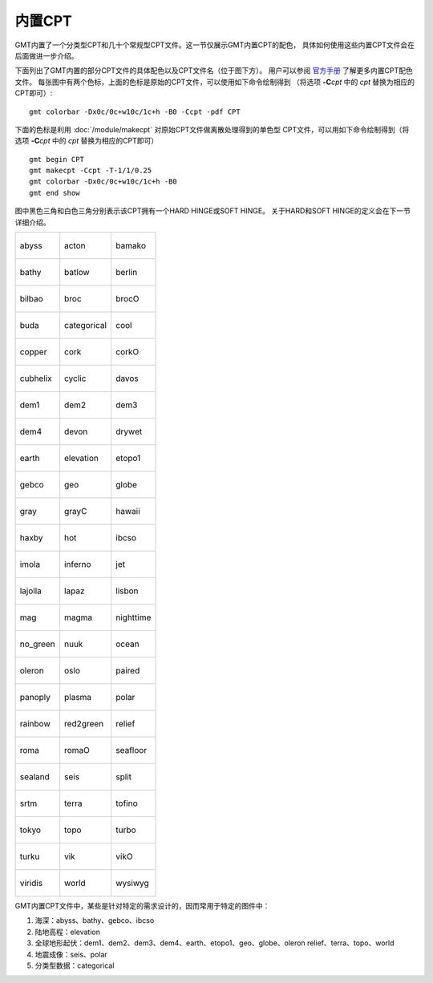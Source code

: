 内置CPT
=======

GMT内置了一个分类型CPT和几十个常规型CPT文件。这一节仅展示GMT内置CPT的配色，
具体如何使用这些内置CPT文件会在后面做进一步介绍。

下面列出了GMT内置的部分CPT文件的具体配色以及CPT文件名（位于图下方）。
用户可以参阅 `官方手册 <https://docs.generic-mapping-tools.org/latest/cookbook/cpts.html>`__ 了解更多内置CPT配色文件。
每张图中有两个色标，上面的色标是原始的CPT文件，可以使用如下命令绘制得到
（将选项 **-C**\ *cpt* 中的 *cpt* 替换为相应的CPT即可）::

    gmt colorbar -Dx0c/0c+w10c/1c+h -B0 -Ccpt -pdf CPT

下面的色标是利用 :doc:`/module/makecpt` 对原始CPT文件做离散处理得到的单色型
CPT文件，可以用如下命令绘制得到（将选项 **-C**\ *cpt* 中的 *cpt* 替换为相应的CPT即可）
::

    gmt begin CPT
    gmt makecpt -Ccpt -T-1/1/0.25
    gmt colorbar -Dx0c/0c+w10c/1c+h -B0
    gmt end show

图中黑色三角和白色三角分别表示该CPT拥有一个HARD HINGE或SOFT HINGE。
关于HARD和SOFT HINGE的定义会在下一节详细介绍。

+--------------------------------+--------------------------------+--------------------------------+
| .. figure:: cpt/abyss.*        | .. figure:: cpt/acton.*        | .. figure:: cpt/bamako.*       |
|    :align: center              |    :align: center              |    :align: center              |
|                                |                                |                                |
|    abyss                       |    acton                       |    bamako                      |
+--------------------------------+--------------------------------+--------------------------------+
| .. figure:: cpt/bathy.*        | .. figure:: cpt/batlow.*       | .. figure:: cpt/berlin.*       |
|    :align: center              |    :align: center              |    :align: center              |
|                                |                                |                                |
|    bathy                       |    batlow                      |    berlin                      |
+--------------------------------+--------------------------------+--------------------------------+
| .. figure:: cpt/bilbao.*       | .. figure:: cpt/broc.*         | .. figure:: cpt/brocO.*        |
|    :align: center              |    :align: center              |    :align: center              |
|                                |                                |                                |
|    bilbao                      |    broc                        |    brocO                       |
+--------------------------------+--------------------------------+--------------------------------+
| .. figure:: cpt/buda.*         | .. figure:: cpt/categorical.*  | .. figure:: cpt/cool.*         |
|    :align: center              |    :align: center              |    :align: center              |
|                                |                                |                                |
|    buda                        |    categorical                 |    cool                        |
+--------------------------------+--------------------------------+--------------------------------+
| .. figure:: cpt/copper.*       | .. figure:: cpt/cork.*         | .. figure:: cpt/corkO.*        |
|    :align: center              |    :align: center              |    :align: center              |
|                                |                                |                                |
|    copper                      |    cork                        |    corkO                       |
+--------------------------------+--------------------------------+--------------------------------+
| .. figure:: cpt/cubhelix.*     | .. figure:: cpt/cyclic.*       | .. figure:: cpt/davos.*        |
|    :align: center              |    :align: center              |    :align: center              |
|                                |                                |                                |
|    cubhelix                    |    cyclic                      |    davos                       |
+--------------------------------+--------------------------------+--------------------------------+
| .. figure:: cpt/dem1.*         | .. figure:: cpt/dem2.*         | .. figure:: cpt/dem3.*         |
|    :align: center              |    :align: center              |    :align: center              |
|                                |                                |                                |
|    dem1                        |    dem2                        |    dem3                        |
+--------------------------------+--------------------------------+--------------------------------+
| .. figure:: cpt/dem4.*         | .. figure:: cpt/devon.*        | .. figure:: cpt/drywet.*       |
|    :align: center              |    :align: center              |    :align: center              |
|                                |                                |                                |
|    dem4                        |    devon                       |    drywet                      |
+--------------------------------+--------------------------------+--------------------------------+
| .. figure:: cpt/earth.*        | .. figure:: cpt/elevation.*    | .. figure:: cpt/etopo1.*       |
|    :align: center              |    :align: center              |    :align: center              |
|                                |                                |                                |
|    earth                       |    elevation                   |    etopo1                      |
+--------------------------------+--------------------------------+--------------------------------+
| .. figure:: cpt/gebco.*        | .. figure:: cpt/geo.*          | .. figure:: cpt/globe.*        |
|    :align: center              |    :align: center              |    :align: center              |
|                                |                                |                                |
|    gebco                       |    geo                         |    globe                       |
+--------------------------------+--------------------------------+--------------------------------+
| .. figure:: cpt/gray.*         | .. figure:: cpt/grayC.*        | .. figure:: cpt/hawaii.*       |
|    :align: center              |    :align: center              |    :align: center              |
|                                |                                |                                |
|    gray                        |    grayC                       |    hawaii                      |
+--------------------------------+--------------------------------+--------------------------------+
| .. figure:: cpt/haxby.*        | .. figure:: cpt/hot.*          | .. figure:: cpt/ibcso.*        |
|    :align: center              |    :align: center              |    :align: center              |
|                                |                                |                                |
|    haxby                       |    hot                         |    ibcso                       |
+--------------------------------+--------------------------------+--------------------------------+
| .. figure:: cpt/imola.*        | .. figure:: cpt/inferno.*      | .. figure:: cpt/jet.*          |
|    :align: center              |    :align: center              |    :align: center              |
|                                |                                |                                |
|    imola                       |    inferno                     |    jet                         |
+--------------------------------+--------------------------------+--------------------------------+
| .. figure:: cpt/lajolla.*      | .. figure:: cpt/lapaz.*        | .. figure:: cpt/lisbon.*       |
|    :align: center              |    :align: center              |    :align: center              |
|                                |                                |                                |
|    lajolla                     |    lapaz                       |    lisbon                      |
+--------------------------------+--------------------------------+--------------------------------+
| .. figure:: cpt/mag.*          | .. figure:: cpt/magma.*        | .. figure:: cpt/nighttime.*    |
|    :align: center              |    :align: center              |    :align: center              |
|                                |                                |                                |
|    mag                         |    magma                       |    nighttime                   |
+--------------------------------+--------------------------------+--------------------------------+
| .. figure:: cpt/no_green.*     | .. figure:: cpt/nuuk.*         | .. figure:: cpt/ocean.*        |
|    :align: center              |    :align: center              |    :align: center              |
|                                |                                |                                |
|    no_green                    |    nuuk                        |    ocean                       |
+--------------------------------+--------------------------------+--------------------------------+
| .. figure:: cpt/oleron.*       | .. figure:: cpt/oslo.*         | .. figure:: cpt/paired.*       |
|    :align: center              |    :align: center              |    :align: center              |
|                                |                                |                                |
|    oleron                      |    oslo                        |    paired                      |
+--------------------------------+--------------------------------+--------------------------------+
| .. figure:: cpt/panoply.*      | .. figure:: cpt/plasma.*       | .. figure:: cpt/polar.*        |
|    :align: center              |    :align: center              |    :align: center              |
|                                |                                |                                |
|    panoply                     |    plasma                      |    polar                       |
+--------------------------------+--------------------------------+--------------------------------+
| .. figure:: cpt/rainbow.*      | .. figure:: cpt/red2green.*    | .. figure:: cpt/relief.*       |
|    :align: center              |    :align: center              |    :align: center              |
|                                |                                |                                |
|    rainbow                     |    red2green                   |    relief                      |
+--------------------------------+--------------------------------+--------------------------------+
| .. figure:: cpt/roma.*         | .. figure:: cpt/romaO.*        | .. figure:: cpt/seafloor.*     |
|    :align: center              |    :align: center              |    :align: center              |
|                                |                                |                                |
|    roma                        |    romaO                       |    seafloor                    |
+--------------------------------+--------------------------------+--------------------------------+
| .. figure:: cpt/sealand.*      | .. figure:: cpt/seis.*         | .. figure:: cpt/split.*        |
|    :align: center              |    :align: center              |    :align: center              |
|                                |                                |                                |
|    sealand                     |    seis                        |    split                       |
+--------------------------------+--------------------------------+--------------------------------+
| .. figure:: cpt/srtm.*         | .. figure:: cpt/terra.*        | .. figure:: cpt/tofino.*       |
|    :align: center              |    :align: center              |    :align: center              |
|                                |                                |                                |
|    srtm                        |    terra                       |    tofino                      |
+--------------------------------+--------------------------------+--------------------------------+
| .. figure:: cpt/tokyo.*        | .. figure:: cpt/topo.*         | .. figure:: cpt/turbo.*        |
|    :align: center              |    :align: center              |    :align: center              |
|                                |                                |                                |
|    tokyo                       |    topo                        |    turbo                       |
+--------------------------------+--------------------------------+--------------------------------+
| .. figure:: cpt/turku.*        | .. figure:: cpt/vik.*          | .. figure:: cpt/vikO.*         |
|    :align: center              |    :align: center              |    :align: center              |
|                                |                                |                                |
|    turku                       |    vik                         |    vikO                        |
+--------------------------------+--------------------------------+--------------------------------+
| .. figure:: cpt/viridis.*      | .. figure:: cpt/world.*        | .. figure:: cpt/wysiwyg.*      |
|    :align: center              |    :align: center              |    :align: center              |
|                                |                                |                                |
|    viridis                     |    world                       |    wysiwyg                     |
+--------------------------------+--------------------------------+--------------------------------+

GMT内置CPT文件中，某些是针对特定的需求设计的，因而常用于特定的图件中：

#. 海深：abyss、bathy、gebco、ibcso
#. 陆地高程：elevation
#. 全球地形起伏：dem1、dem2、dem3、dem4、earth、etopo1、geo、globe、oleron
   relief、terra、topo、world
#. 地震成像：seis、polar
#. 分类型数据：categorical

